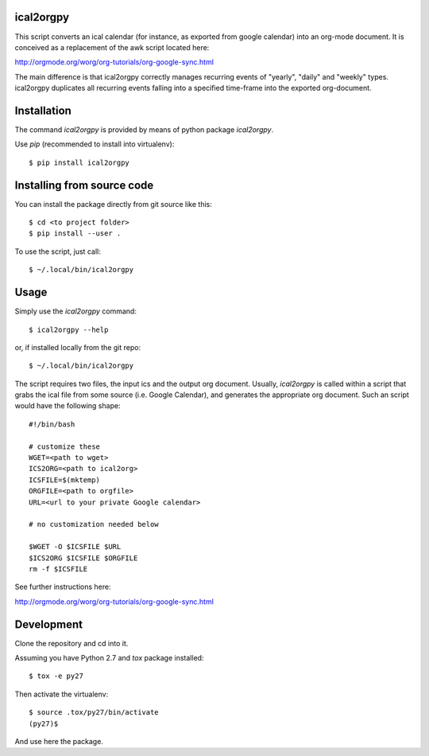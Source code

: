 ical2orgpy
==========

This script converts an ical calendar (for instance, as exported from google
calendar) into an org-mode document. It is conceived as a replacement of the
awk script located here:

http://orgmode.org/worg/org-tutorials/org-google-sync.html

The main difference is that ical2orgpy correctly manages recurring events
of "yearly", "daily" and "weekly" types. ical2orgpy duplicates all
recurring events falling into a specified time-frame into the exported
org-document.

Installation
============

The command `ical2orgpy` is provided by means of python package `ical2orgpy`.

Use `pip` (recommended to install into virtualenv)::

    $ pip install ical2orgpy

.. info:: The package is still to be published into pypi.


Installing from source code
===========================

You can install the package directly from git source like this::

    $ cd <to project folder>
    $ pip install --user .

To use the script, just call::

  $ ~/.local/bin/ical2orgpy
		  
Usage
=====
Simply use the `ical2orgpy` command::

    $ ical2orgpy --help

or, if installed locally from the git repo::

    $ ~/.local/bin/ical2orgpy

.. highlight:: bash
				   
The script requires two files, the input ics and the output org
document. Usually, `ical2orgpy` is called within a script that grabs the
ical file from some source (i.e. Google Calendar), and generates the
appropriate org document. Such an script would have the following shape::

               #!/bin/bash
               
               # customize these
               WGET=<path to wget>
               ICS2ORG=<path to ical2org>
               ICSFILE=$(mktemp)
               ORGFILE=<path to orgfile>
               URL=<url to your private Google calendar>
               
               # no customization needed below
    
               $WGET -O $ICSFILE $URL
               $ICS2ORG $ICSFILE $ORGFILE
               rm -f $ICSFILE
  
See further instructions here:

http://orgmode.org/worg/org-tutorials/org-google-sync.html

Development
===========
Clone the repository and cd into it.

Assuming you have Python 2.7 and `tox` package installed::

    $ tox -e py27

Then activate the virtualenv::

    $ source .tox/py27/bin/activate
    (py27)$

And use here the package.
